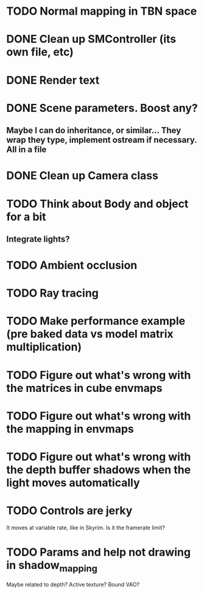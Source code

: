 
* TODO Normal mapping in TBN space
* DONE Clean up SMController (its own file, etc)
* DONE Render text
* DONE Scene parameters. Boost any?
** Maybe I can do inheritance, or similar... They wrap they type, implement ostream if necessary. All in a file
* DONE Clean up Camera class
* TODO Think about Body and object for a bit
** Integrate lights?

* TODO Ambient occlusion

* TODO Ray tracing

* TODO Make performance example (pre baked data vs model matrix multiplication)


* TODO Figure out what's wrong with the matrices in cube envmaps

* TODO Figure out what's wrong with the mapping in envmaps

* TODO Figure out what's wrong with the depth buffer shadows when the light moves automatically
* TODO Controls are jerky
It moves at variable rate, like in Skyrim. Is it the framerate limit?
* TODO Params and help not drawing in shadow_mapping
Maybe related to depth? Active texture? Bound VAO?
